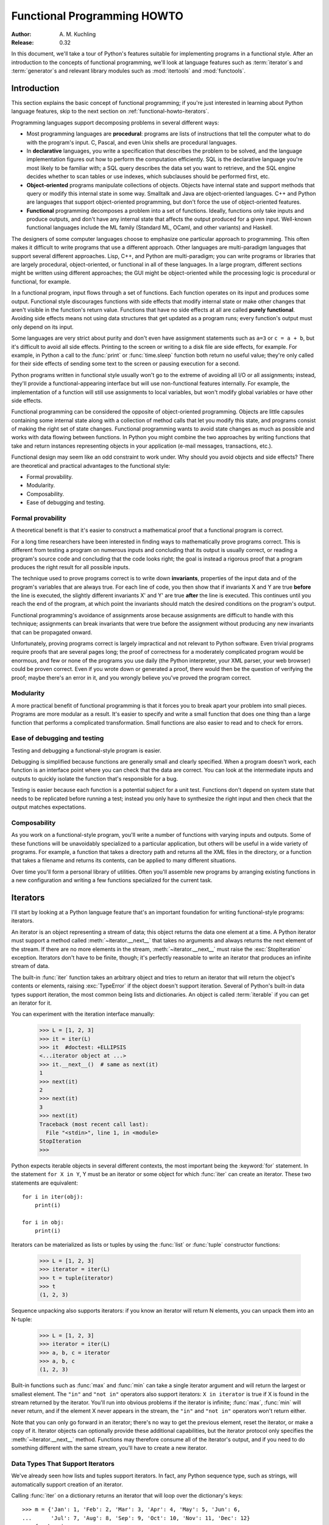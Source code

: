 ********************************
  Functional Programming HOWTO
********************************

:Author: A. M. Kuchling
:Release: 0.32

In this document, we'll take a tour of Python's features suitable for
implementing programs in a functional style.  After an introduction to the
concepts of functional programming, we'll look at language features such as
:term:`iterator`\s and :term:`generator`\s and relevant library modules such as
:mod:`itertools` and :mod:`functools`.


Introduction
============

This section explains the basic concept of functional programming; if
you're just interested in learning about Python language features,
skip to the next section on :ref:`functional-howto-iterators`.

Programming languages support decomposing problems in several different ways:

* Most programming languages are **procedural**: programs are lists of
  instructions that tell the computer what to do with the program's input.  C,
  Pascal, and even Unix shells are procedural languages.

* In **declarative** languages, you write a specification that describes the
  problem to be solved, and the language implementation figures out how to
  perform the computation efficiently.  SQL is the declarative language you're
  most likely to be familiar with; a SQL query describes the data set you want
  to retrieve, and the SQL engine decides whether to scan tables or use indexes,
  which subclauses should be performed first, etc.

* **Object-oriented** programs manipulate collections of objects.  Objects have
  internal state and support methods that query or modify this internal state in
  some way. Smalltalk and Java are object-oriented languages.  C++ and Python
  are languages that support object-oriented programming, but don't force the
  use of object-oriented features.

* **Functional** programming decomposes a problem into a set of functions.
  Ideally, functions only take inputs and produce outputs, and don't have any
  internal state that affects the output produced for a given input.  Well-known
  functional languages include the ML family (Standard ML, OCaml, and other
  variants) and Haskell.

The designers of some computer languages choose to emphasize one
particular approach to programming.  This often makes it difficult to
write programs that use a different approach.  Other languages are
multi-paradigm languages that support several different approaches.
Lisp, C++, and Python are multi-paradigm; you can write programs or
libraries that are largely procedural, object-oriented, or functional
in all of these languages.  In a large program, different sections
might be written using different approaches; the GUI might be
object-oriented while the processing logic is procedural or
functional, for example.

In a functional program, input flows through a set of functions. Each function
operates on its input and produces some output.  Functional style discourages
functions with side effects that modify internal state or make other changes
that aren't visible in the function's return value.  Functions that have no side
effects at all are called **purely functional**.  Avoiding side effects means
not using data structures that get updated as a program runs; every function's
output must only depend on its input.

Some languages are very strict about purity and don't even have assignment
statements such as ``a=3`` or ``c = a + b``, but it's difficult to avoid all
side effects.  Printing to the screen or writing to a disk file are side
effects, for example.  For example, in Python a call to the :func:`print` or
:func:`time.sleep` function both return no useful value; they're only called for
their side effects of sending some text to the screen or pausing execution for a
second.

Python programs written in functional style usually won't go to the extreme of
avoiding all I/O or all assignments; instead, they'll provide a
functional-appearing interface but will use non-functional features internally.
For example, the implementation of a function will still use assignments to
local variables, but won't modify global variables or have other side effects.

Functional programming can be considered the opposite of object-oriented
programming.  Objects are little capsules containing some internal state along
with a collection of method calls that let you modify this state, and programs
consist of making the right set of state changes.  Functional programming wants
to avoid state changes as much as possible and works with data flowing between
functions.  In Python you might combine the two approaches by writing functions
that take and return instances representing objects in your application (e-mail
messages, transactions, etc.).

Functional design may seem like an odd constraint to work under.  Why should you
avoid objects and side effects?  There are theoretical and practical advantages
to the functional style:

* Formal provability.
* Modularity.
* Composability.
* Ease of debugging and testing.


Formal provability
------------------

A theoretical benefit is that it's easier to construct a mathematical proof that
a functional program is correct.

For a long time researchers have been interested in finding ways to
mathematically prove programs correct.  This is different from testing a program
on numerous inputs and concluding that its output is usually correct, or reading
a program's source code and concluding that the code looks right; the goal is
instead a rigorous proof that a program produces the right result for all
possible inputs.

The technique used to prove programs correct is to write down **invariants**,
properties of the input data and of the program's variables that are always
true.  For each line of code, you then show that if invariants X and Y are true
**before** the line is executed, the slightly different invariants X' and Y' are
true **after** the line is executed.  This continues until you reach the end of
the program, at which point the invariants should match the desired conditions
on the program's output.

Functional programming's avoidance of assignments arose because assignments are
difficult to handle with this technique; assignments can break invariants that
were true before the assignment without producing any new invariants that can be
propagated onward.

Unfortunately, proving programs correct is largely impractical and not relevant
to Python software. Even trivial programs require proofs that are several pages
long; the proof of correctness for a moderately complicated program would be
enormous, and few or none of the programs you use daily (the Python interpreter,
your XML parser, your web browser) could be proven correct.  Even if you wrote
down or generated a proof, there would then be the question of verifying the
proof; maybe there's an error in it, and you wrongly believe you've proved the
program correct.


Modularity
----------

A more practical benefit of functional programming is that it forces you to
break apart your problem into small pieces.  Programs are more modular as a
result.  It's easier to specify and write a small function that does one thing
than a large function that performs a complicated transformation.  Small
functions are also easier to read and to check for errors.


Ease of debugging and testing
-----------------------------

Testing and debugging a functional-style program is easier.

Debugging is simplified because functions are generally small and clearly
specified.  When a program doesn't work, each function is an interface point
where you can check that the data are correct.  You can look at the intermediate
inputs and outputs to quickly isolate the function that's responsible for a bug.

Testing is easier because each function is a potential subject for a unit test.
Functions don't depend on system state that needs to be replicated before
running a test; instead you only have to synthesize the right input and then
check that the output matches expectations.


Composability
-------------

As you work on a functional-style program, you'll write a number of functions
with varying inputs and outputs.  Some of these functions will be unavoidably
specialized to a particular application, but others will be useful in a wide
variety of programs.  For example, a function that takes a directory path and
returns all the XML files in the directory, or a function that takes a filename
and returns its contents, can be applied to many different situations.

Over time you'll form a personal library of utilities.  Often you'll assemble
new programs by arranging existing functions in a new configuration and writing
a few functions specialized for the current task.


.. _functional-howto-iterators:

Iterators
=========

I'll start by looking at a Python language feature that's an important
foundation for writing functional-style programs: iterators.

An iterator is an object representing a stream of data; this object returns the
data one element at a time.  A Python iterator must support a method called
:meth:`~iterator.__next__` that takes no arguments and always returns the next
element of the stream.  If there are no more elements in the stream,
:meth:`~iterator.__next__` must raise the :exc:`StopIteration` exception.
Iterators don't have to be finite, though; it's perfectly reasonable to write
an iterator that produces an infinite stream of data.

The built-in :func:`iter` function takes an arbitrary object and tries to return
an iterator that will return the object's contents or elements, raising
:exc:`TypeError` if the object doesn't support iteration.  Several of Python's
built-in data types support iteration, the most common being lists and
dictionaries.  An object is called :term:`iterable` if you can get an iterator
for it.

You can experiment with the iteration interface manually:

    >>> L = [1, 2, 3]
    >>> it = iter(L)
    >>> it  #doctest: +ELLIPSIS
    <...iterator object at ...>
    >>> it.__next__()  # same as next(it)
    1
    >>> next(it)
    2
    >>> next(it)
    3
    >>> next(it)
    Traceback (most recent call last):
      File "<stdin>", line 1, in <module>
    StopIteration
    >>>

Python expects iterable objects in several different contexts, the most
important being the :keyword:`for` statement.  In the statement ``for X in Y``,
Y must be an iterator or some object for which :func:`iter` can create an
iterator.  These two statements are equivalent::


    for i in iter(obj):
        print(i)

    for i in obj:
        print(i)

Iterators can be materialized as lists or tuples by using the :func:`list` or
:func:`tuple` constructor functions:

    >>> L = [1, 2, 3]
    >>> iterator = iter(L)
    >>> t = tuple(iterator)
    >>> t
    (1, 2, 3)

Sequence unpacking also supports iterators: if you know an iterator will return
N elements, you can unpack them into an N-tuple:

    >>> L = [1, 2, 3]
    >>> iterator = iter(L)
    >>> a, b, c = iterator
    >>> a, b, c
    (1, 2, 3)

Built-in functions such as :func:`max` and :func:`min` can take a single
iterator argument and will return the largest or smallest element.  The ``"in"``
and ``"not in"`` operators also support iterators: ``X in iterator`` is true if
X is found in the stream returned by the iterator.  You'll run into obvious
problems if the iterator is infinite; :func:`max`, :func:`min`
will never return, and if the element X never appears in the stream, the
``"in"`` and ``"not in"`` operators won't return either.

Note that you can only go forward in an iterator; there's no way to get the
previous element, reset the iterator, or make a copy of it.  Iterator objects
can optionally provide these additional capabilities, but the iterator protocol
only specifies the :meth:`~iterator.__next__` method.  Functions may therefore
consume all of the iterator's output, and if you need to do something different
with the same stream, you'll have to create a new iterator.



Data Types That Support Iterators
---------------------------------

We've already seen how lists and tuples support iterators.  In fact, any Python
sequence type, such as strings, will automatically support creation of an
iterator.

Calling :func:`iter` on a dictionary returns an iterator that will loop over the
dictionary's keys::

    >>> m = {'Jan': 1, 'Feb': 2, 'Mar': 3, 'Apr': 4, 'May': 5, 'Jun': 6,
    ...      'Jul': 7, 'Aug': 8, 'Sep': 9, 'Oct': 10, 'Nov': 11, 'Dec': 12}
    >>> for key in m:
    ...     print(key, m[key])
    Jan 1
    Feb 2
    Mar 3
    Apr 4
    May 5
    Jun 6
    Jul 7
    Aug 8
    Sep 9
    Oct 10
    Nov 11
    Dec 12

Note that starting with Python 3.7, dictionary iteration order is guaranteed
to be the same as the insertion order. In earlier versions, the behaviour was
unspecified and could vary between implementations.

Applying :func:`iter` to a dictionary always loops over the keys, but
dictionaries have methods that return other iterators.  If you want to iterate
over values or key/value pairs, you can explicitly call the
:meth:`~dict.values` or :meth:`~dict.items` methods to get an appropriate
iterator.

The :func:`dict` constructor can accept an iterator that returns a finite stream
of ``(key, value)`` tuples:

    >>> L = [('Italy', 'Rome'), ('France', 'Paris'), ('US', 'Washington DC')]
    >>> dict(iter(L))
    {'Italy': 'Rome', 'France': 'Paris', 'US': 'Washington DC'}

Files also support iteration by calling the :meth:`~io.TextIOBase.readline`
method until there are no more lines in the file.  This means you can read each
line of a file like this::

    for line in file:
        # do something for each line
        ...

Sets can take their contents from an iterable and let you iterate over the set's
elements::

    S = {2, 3, 5, 7, 11, 13}
    for i in S:
        print(i)



Generator expressions and list comprehensions
=============================================

Two common operations on an iterator's output are 1) performing some operation
for every element, 2) selecting a subset of elements that meet some condition.
For example, given a list of strings, you might want to strip off trailing
whitespace from each line or extract all the strings containing a given
substring.

List comprehensions and generator expressions (short form: "listcomps" and
"genexps") are a concise notation for such operations, borrowed from the
functional programming language Haskell (https://www.haskell.org/).  You can strip
all the whitespace from a stream of strings with the following code::

    line_list = ['  line 1\n', 'line 2  \n', ...]

    # Generator expression -- returns iterator
    stripped_iter = (line.strip() for line in line_list)

    # List comprehension -- returns list
    stripped_list = [line.strip() for line in line_list]

You can select only certain elements by adding an ``"if"`` condition::

    stripped_list = [line.strip() for line in line_list
                     if line != ""]

With a list comprehension, you get back a Python list; ``stripped_list`` is a
list containing the resulting lines, not an iterator.  Generator expressions
return an iterator that computes the values as necessary, not needing to
materialize all the values at once.  This means that list comprehensions aren't
useful if you're working with iterators that return an infinite stream or a very
large amount of data.  Generator expressions are preferable in these situations.

Generator expressions are surrounded by parentheses ("()") and list
comprehensions are surrounded by square brackets ("[]").  Generator expressions
have the form::

    ( expression for expr in sequence1
                 if condition1
                 for expr2 in sequence2
                 if condition2
                 for expr3 in sequence3 ...
                 if condition3
                 for exprN in sequenceN
                 if conditionN )

Again, for a list comprehension only the outside brackets are different (square
brackets instead of parentheses).

The elements of the generated output will be the successive values of
``expression``.  The ``if`` clauses are all optional; if present, ``expression``
is only evaluated and added to the result when ``condition`` is true.

Generator expressions always have to be written inside parentheses, but the
parentheses signalling a function call also count.  If you want to create an
iterator that will be immediately passed to a function you can write::

    obj_total = sum(obj.count for obj in list_all_objects())

The ``for...in`` clauses contain the sequences to be iterated over.  The
sequences do not have to be the same length, because they are iterated over from
left to right, **not** in parallel.  For each element in ``sequence1``,
``sequence2`` is looped over from the beginning.  ``sequence3`` is then looped
over for each resulting pair of elements from ``sequence1`` and ``sequence2``.

To put it another way, a list comprehension or generator expression is
equivalent to the following Python code::

    for expr1 in sequence1:
        if not (condition1):
            continue   # Skip this element
        for expr2 in sequence2:
            if not (condition2):
                continue   # Skip this element
            ...
            for exprN in sequenceN:
                if not (conditionN):
                    continue   # Skip this element

                # Output the value of
                # the expression.

This means that when there are multiple ``for...in`` clauses but no ``if``
clauses, the length of the resulting output will be equal to the product of the
lengths of all the sequences.  If you have two lists of length 3, the output
list is 9 elements long:

    >>> seq1 = 'abc'
    >>> seq2 = (1, 2, 3)
    >>> [(x, y) for x in seq1 for y in seq2]  #doctest: +NORMALIZE_WHITESPACE
    [('a', 1), ('a', 2), ('a', 3),
     ('b', 1), ('b', 2), ('b', 3),
     ('c', 1), ('c', 2), ('c', 3)]

To avoid introducing an ambiguity into Python's grammar, if ``expression`` is
creating a tuple, it must be surrounded with parentheses.  The first list
comprehension below is a syntax error, while the second one is correct::

    # Syntax error
    [x, y for x in seq1 for y in seq2]
    # Correct
    [(x, y) for x in seq1 for y in seq2]


Generators
==========

Generators are a special class of functions that simplify the task of writing
iterators.  Regular functions compute a value and return it, but generators
return an iterator that returns a stream of values.

You're doubtless familiar with how regular function calls work in Python or C.
When you call a function, it gets a private namespace where its local variables
are created.  When the function reaches a ``return`` statement, the local
variables are destroyed and the value is returned to the caller.  A later call
to the same function creates a new private namespace and a fresh set of local
variables. But, what if the local variables weren't thrown away on exiting a
function?  What if you could later resume the function where it left off?  This
is what generators provide; they can be thought of as resumable functions.

Here's the simplest example of a generator function:

    >>> def generate_ints(N):
    ...    for i in range(N):
    ...        yield i

Any function containing a :keyword:`yield` keyword is a generator function;
this is detected by Python's :term:`bytecode` compiler which compiles the
function specially as a result.

When you call a generator function, it doesn't return a single value; instead it
returns a generator object that supports the iterator protocol.  On executing
the ``yield`` expression, the generator outputs the value of ``i``, similar to a
``return`` statement.  The big difference between ``yield`` and a ``return``
statement is that on reaching a ``yield`` the generator's state of execution is
suspended and local variables are preserved.  On the next call to the
generator's :meth:`~generator.__next__` method, the function will resume
executing.

Here's a sample usage of the ``generate_ints()`` generator:

    >>> gen = generate_ints(3)
    >>> gen  #doctest: +ELLIPSIS
    <generator object generate_ints at ...>
    >>> next(gen)
    0
    >>> next(gen)
    1
    >>> next(gen)
    2
    >>> next(gen)
    Traceback (most recent call last):
      File "stdin", line 1, in <module>
      File "stdin", line 2, in generate_ints
    StopIteration

You could equally write ``for i in generate_ints(5)``, or ``a, b, c =
generate_ints(3)``.

Inside a generator function, ``return value`` causes ``StopIteration(value)``
to be raised from the :meth:`~generator.__next__` method.  Once this happens, or
the bottom of the function is reached, the procession of values ends and the
generator cannot yield any further values.

You could achieve the effect of generators manually by writing your own class
and storing all the local variables of the generator as instance variables.  For
example, returning a list of integers could be done by setting ``self.count`` to
0, and having the :meth:`~iterator.__next__` method increment ``self.count`` and
return it.
However, for a moderately complicated generator, writing a corresponding class
can be much messier.

The test suite included with Python's library,
:source:`Lib/test/test_generators.py`, contains
a number of more interesting examples.  Here's one generator that implements an
in-order traversal of a tree using generators recursively. ::

    # A recursive generator that generates Tree leaves in in-order.
    def inorder(t):
        if t:
            for x in inorder(t.left):
                yield x

            yield t.label

            for x in inorder(t.right):
                yield x

Two other examples in ``test_generators.py`` produce solutions for the N-Queens
problem (placing N queens on an NxN chess board so that no queen threatens
another) and the Knight's Tour (finding a route that takes a knight to every
square of an NxN chessboard without visiting any square twice).



Passing values into a generator
-------------------------------

In Python 2.4 and earlier, generators only produced output.  Once a generator's
code was invoked to create an iterator, there was no way to pass any new
information into the function when its execution is resumed.  You could hack
together this ability by making the generator look at a global variable or by
passing in some mutable object that callers then modify, but these approaches
are messy.

In Python 2.5 there's a simple way to pass values into a generator.
:keyword:`yield` became an expression, returning a value that can be assigned to
a variable or otherwise operated on::

    val = (yield i)

I recommend that you **always** put parentheses around a ``yield`` expression
when you're doing something with the returned value, as in the above example.
The parentheses aren't always necessary, but it's easier to always add them
instead of having to remember when they're needed.

(:pep:`342` explains the exact rules, which are that a ``yield``-expression must
always be parenthesized except when it occurs at the top-level expression on the
right-hand side of an assignment.  This means you can write ``val = yield i``
but have to use parentheses when there's an operation, as in ``val = (yield i)
+ 12``.)

Values are sent into a generator by calling its :meth:`send(value)
<generator.send>` method.  This method resumes the generator's code and the
``yield`` expression returns the specified value.  If the regular
:meth:`~generator.__next__` method is called, the ``yield`` returns ``None``.

Here's a simple counter that increments by 1 and allows changing the value of
the internal counter.

.. testcode::

    def counter(maximum):
        i = 0
        while i < maximum:
            val = (yield i)
            # If value provided, change counter
            if val is not None:
                i = val
            else:
                i += 1

And here's an example of changing the counter:

    >>> it = counter(10)  #doctest: +SKIP
    >>> next(it)  #doctest: +SKIP
    0
    >>> next(it)  #doctest: +SKIP
    1
    >>> it.send(8)  #doctest: +SKIP
    8
    >>> next(it)  #doctest: +SKIP
    9
    >>> next(it)  #doctest: +SKIP
    Traceback (most recent call last):
      File "t.py", line 15, in <module>
        it.next()
    StopIteration

Because ``yield`` will often be returning ``None``, you should always check for
this case.  Don't just use its value in expressions unless you're sure that the
:meth:`~generator.send` method will be the only method used to resume your
generator function.

In addition to :meth:`~generator.send`, there are two other methods on
generators:

* :meth:`throw(type, value=None, traceback=None) <generator.throw>` is used to
  raise an exception inside the generator; the exception is raised by the
  ``yield`` expression where the generator's execution is paused.

* :meth:`~generator.close` raises a :exc:`GeneratorExit` exception inside the
  generator to terminate the iteration.  On receiving this exception, the
  generator's code must either raise :exc:`GeneratorExit` or
  :exc:`StopIteration`; catching the exception and doing anything else is
  illegal and will trigger a :exc:`RuntimeError`.  :meth:`~generator.close`
  will also be called by Python's garbage collector when the generator is
  garbage-collected.

  If you need to run cleanup code when a :exc:`GeneratorExit` occurs, I suggest
  using a ``try: ... finally:`` suite instead of catching :exc:`GeneratorExit`.

The cumulative effect of these changes is to turn generators from one-way
producers of information into both producers and consumers.

Generators also become **coroutines**, a more generalized form of subroutines.
Subroutines are entered at one point and exited at another point (the top of the
function, and a ``return`` statement), but coroutines can be entered, exited,
and resumed at many different points (the ``yield`` statements).


Built-in functions
==================

Let's look in more detail at built-in functions often used with iterators.

Two of Python's built-in functions, :func:`map` and :func:`filter` duplicate the
features of generator expressions:

:func:`map(f, iterA, iterB, ...) <map>` returns an iterator over the sequence
 ``f(iterA[0], iterB[0]), f(iterA[1], iterB[1]), f(iterA[2], iterB[2]), ...``.

    >>> def upper(s):
    ...     return s.upper()

    >>> list(map(upper, ['sentence', 'fragment']))
    ['SENTENCE', 'FRAGMENT']
    >>> [upper(s) for s in ['sentence', 'fragment']]
    ['SENTENCE', 'FRAGMENT']

You can of course achieve the same effect with a list comprehension.

:func:`filter(predicate, iter) <filter>` returns an iterator over all the
sequence elements that meet a certain condition, and is similarly duplicated by
list comprehensions.  A **predicate** is a function that returns the truth
value of some condition; for use with :func:`filter`, the predicate must take a
single value.

    >>> def is_even(x):
    ...     return (x % 2) == 0

    >>> list(filter(is_even, range(10)))
    [0, 2, 4, 6, 8]


This can also be written as a list comprehension:

    >>> list(x for x in range(10) if is_even(x))
    [0, 2, 4, 6, 8]


:func:`enumerate(iter, start=0) <enumerate>` counts off the elements in the
iterable returning 2-tuples containing the count (from *start*) and
each element. ::

    >>> for item in enumerate(['subject', 'verb', 'object']):
    ...     print(item)
    (0, 'subject')
    (1, 'verb')
    (2, 'object')

:func:`enumerate` is often used when looping through a list and recording the
indexes at which certain conditions are met::

    f = open('data.txt', 'r')
    for i, line in enumerate(f):
        if line.strip() == '':
            print('Blank line at line #%i' % i)

:func:`sorted(iterable, key=None, reverse=False) <sorted>` collects all the
elements of the iterable into a list, sorts the list, and returns the sorted
result.  The *key* and *reverse* arguments are passed through to the
constructed list's :meth:`~list.sort` method. ::

    >>> import random
    >>> # Generate 8 random numbers between [0, 10000)
    >>> rand_list = random.sample(range(10000), 8)
    >>> rand_list  #doctest: +SKIP
    [769, 7953, 9828, 6431, 8442, 9878, 6213, 2207]
    >>> sorted(rand_list)  #doctest: +SKIP
    [769, 2207, 6213, 6431, 7953, 8442, 9828, 9878]
    >>> sorted(rand_list, reverse=True)  #doctest: +SKIP
    [9878, 9828, 8442, 7953, 6431, 6213, 2207, 769]

(For a more detailed discussion of sorting, see the :ref:`sortinghowto`.)


The :func:`any(iter) <any>` and :func:`all(iter) <all>` built-ins look at the
truth values of an iterable's contents.  :func:`any` returns ``True`` if any element
in the iterable is a true value, and :func:`all` returns ``True`` if all of the
elements are true values:

    >>> any([0, 1, 0])
    True
    >>> any([0, 0, 0])
    False
    >>> any([1, 1, 1])
    True
    >>> all([0, 1, 0])
    False
    >>> all([0, 0, 0])
    False
    >>> all([1, 1, 1])
    True


:func:`zip(iterA, iterB, ...) <zip>` takes one element from each iterable and
returns them in a tuple::

    zip(['a', 'b', 'c'], (1, 2, 3)) =>
      ('a', 1), ('b', 2), ('c', 3)

It doesn't construct an in-memory list and exhaust all the input iterators
before returning; instead tuples are constructed and returned only if they're
requested.  (The technical term for this behaviour is `lazy evaluation
<https://en.wikipedia.org/wiki/Lazy_evaluation>`__.)

This iterator is intended to be used with iterables that are all of the same
length.  If the iterables are of different lengths, the resulting stream will be
the same length as the shortest iterable. ::

    zip(['a', 'b'], (1, 2, 3)) =>
      ('a', 1), ('b', 2)

You should avoid doing this, though, because an element may be taken from the
longer iterators and discarded.  This means you can't go on to use the iterators
further because you risk skipping a discarded element.


The itertools module
====================

The :mod:`itertools` module contains a number of commonly-used iterators as well
as functions for combining several iterators.  This section will introduce the
module's contents by showing small examples.

The module's functions fall into a few broad classes:

* Functions that create a new iterator based on an existing iterator.
* Functions for treating an iterator's elements as function arguments.
* Functions for selecting portions of an iterator's output.
* A function for grouping an iterator's output.

Creating new iterators
----------------------

:func:`itertools.count(start, step) <itertools.count>` returns an infinite
stream of evenly spaced values.  You can optionally supply the starting number,
which defaults to 0, and the interval between numbers, which defaults to 1::

    itertools.count() =>
      0, 1, 2, 3, 4, 5, 6, 7, 8, 9, ...
    itertools.count(10) =>
      10, 11, 12, 13, 14, 15, 16, 17, 18, 19, ...
    itertools.count(10, 5) =>
      10, 15, 20, 25, 30, 35, 40, 45, 50, 55, ...

:func:`itertools.cycle(iter) <itertools.cycle>` saves a copy of the contents of
a provided iterable and returns a new iterator that returns its elements from
first to last.  The new iterator will repeat these elements infinitely. ::

    itertools.cycle([1, 2, 3, 4, 5]) =>
      1, 2, 3, 4, 5, 1, 2, 3, 4, 5, ...

:func:`itertools.repeat(elem, [n]) <itertools.repeat>` returns the provided
element *n* times, or returns the element endlessly if *n* is not provided. ::

    itertools.repeat('abc') =>
      abc, abc, abc, abc, abc, abc, abc, abc, abc, abc, ...
    itertools.repeat('abc', 5) =>
      abc, abc, abc, abc, abc

:func:`itertools.chain(iterA, iterB, ...) <itertools.chain>` takes an arbitrary
number of iterables as input, and returns all the elements of the first
iterator, then all the elements of the second, and so on, until all of the
iterables have been exhausted. ::

    itertools.chain(['a', 'b', 'c'], (1, 2, 3)) =>
      a, b, c, 1, 2, 3

:func:`itertools.islice(iter, [start], stop, [step]) <itertools.islice>` returns
a stream that's a slice of the iterator.  With a single *stop* argument, it
will return the first *stop* elements.  If you supply a starting index, you'll
get *stop-start* elements, and if you supply a value for *step*, elements
will be skipped accordingly.  Unlike Python's string and list slicing, you can't
use negative values for *start*, *stop*, or *step*. ::

    itertools.islice(range(10), 8) =>
      0, 1, 2, 3, 4, 5, 6, 7
    itertools.islice(range(10), 2, 8) =>
      2, 3, 4, 5, 6, 7
    itertools.islice(range(10), 2, 8, 2) =>
      2, 4, 6

:func:`itertools.tee(iter, [n]) <itertools.tee>` replicates an iterator; it
returns *n* independent iterators that will all return the contents of the
source iterator.
If you don't supply a value for *n*, the default is 2.  Replicating iterators
requires saving some of the contents of the source iterator, so this can consume
significant memory if the iterator is large and one of the new iterators is
consumed more than the others. ::

        itertools.tee( itertools.count() ) =>
           iterA, iterB

        where iterA ->
           0, 1, 2, 3, 4, 5, 6, 7, 8, 9, ...

        and   iterB ->
           0, 1, 2, 3, 4, 5, 6, 7, 8, 9, ...


Calling functions on elements
-----------------------------

The :mod:`operator` module contains a set of functions corresponding to Python's
operators.  Some examples are :func:`operator.add(a, b) <operator.add>` (adds
two values), :func:`operator.ne(a, b)  <operator.ne>` (same as ``a != b``), and
:func:`operator.attrgetter('id') <operator.attrgetter>`
(returns a callable that fetches the ``.id`` attribute).

:func:`itertools.starmap(func, iter) <itertools.starmap>` assumes that the
iterable will return a stream of tuples, and calls *func* using these tuples as
the arguments::

    itertools.starmap(os.path.join,
                      [('/bin', 'python'), ('/usr', 'bin', 'java'),
                       ('/usr', 'bin', 'perl'), ('/usr', 'bin', 'ruby')])
    =>
      /bin/python, /usr/bin/java, /usr/bin/perl, /usr/bin/ruby


Selecting elements
------------------

Another group of functions chooses a subset of an iterator's elements based on a
predicate.

:func:`itertools.filterfalse(predicate, iter) <itertools.filterfalse>` is the
opposite of :func:`filter`, returning all elements for which the predicate
returns false::

    itertools.filterfalse(is_even, itertools.count()) =>
      1, 3, 5, 7, 9, 11, 13, 15, ...

:func:`itertools.takewhile(predicate, iter) <itertools.takewhile>` returns
elements for as long as the predicate returns true.  Once the predicate returns
false, the iterator will signal the end of its results. ::

    def less_than_10(x):
        return x < 10

    itertools.takewhile(less_than_10, itertools.count()) =>
      0, 1, 2, 3, 4, 5, 6, 7, 8, 9

    itertools.takewhile(is_even, itertools.count()) =>
      0

:func:`itertools.dropwhile(predicate, iter) <itertools.dropwhile>` discards
elements while the predicate returns true, and then returns the rest of the
iterable's results. ::

    itertools.dropwhile(less_than_10, itertools.count()) =>
      10, 11, 12, 13, 14, 15, 16, 17, 18, 19, ...

    itertools.dropwhile(is_even, itertools.count()) =>
      1, 2, 3, 4, 5, 6, 7, 8, 9, 10, ...

:func:`itertools.compress(data, selectors) <itertools.compress>` takes two
iterators and returns only those elements of *data* for which the corresponding
element of *selectors* is true, stopping whenever either one is exhausted::

    itertools.compress([1, 2, 3, 4, 5], [True, True, False, False, True]) =>
       1, 2, 5


Combinatoric functions
----------------------

The :func:`itertools.combinations(iterable, r) <itertools.combinations>`
returns an iterator giving all possible *r*-tuple combinations of the
elements contained in *iterable*.  ::

    itertools.combinations([1, 2, 3, 4, 5], 2) =>
      (1, 2), (1, 3), (1, 4), (1, 5),
      (2, 3), (2, 4), (2, 5),
      (3, 4), (3, 5),
      (4, 5)

    itertools.combinations([1, 2, 3, 4, 5], 3) =>
      (1, 2, 3), (1, 2, 4), (1, 2, 5), (1, 3, 4), (1, 3, 5), (1, 4, 5),
      (2, 3, 4), (2, 3, 5), (2, 4, 5),
      (3, 4, 5)

The elements within each tuple remain in the same order as
*iterable* returned them.  For example, the number 1 is always before
2, 3, 4, or 5 in the examples above.  A similar function,
:func:`itertools.permutations(iterable, r=None) <itertools.permutations>`,
removes this constraint on the order, returning all possible
arrangements of length *r*::

    itertools.permutations([1, 2, 3, 4, 5], 2) =>
      (1, 2), (1, 3), (1, 4), (1, 5),
      (2, 1), (2, 3), (2, 4), (2, 5),
      (3, 1), (3, 2), (3, 4), (3, 5),
      (4, 1), (4, 2), (4, 3), (4, 5),
      (5, 1), (5, 2), (5, 3), (5, 4)

    itertools.permutations([1, 2, 3, 4, 5]) =>
      (1, 2, 3, 4, 5), (1, 2, 3, 5, 4), (1, 2, 4, 3, 5),
      ...
      (5, 4, 3, 2, 1)

If you don't supply a value for *r* the length of the iterable is used,
meaning that all the elements are permuted.

Note that these functions produce all of the possible combinations by
position and don't require that the contents of *iterable* are unique::

    itertools.permutations('aba', 3) =>
      ('a', 'b', 'a'), ('a', 'a', 'b'), ('b', 'a', 'a'),
      ('b', 'a', 'a'), ('a', 'a', 'b'), ('a', 'b', 'a')

The identical tuple ``('a', 'a', 'b')`` occurs twice, but the two 'a'
strings came from different positions.

The :func:`itertools.combinations_with_replacement(iterable, r) <itertools.combinations_with_replacement>`
function relaxes a different constraint: elements can be repeated
within a single tuple.  Conceptually an element is selected for the
first position of each tuple and then is replaced before the second
element is selected.  ::

    itertools.combinations_with_replacement([1, 2, 3, 4, 5], 2) =>
      (1, 1), (1, 2), (1, 3), (1, 4), (1, 5),
      (2, 2), (2, 3), (2, 4), (2, 5),
      (3, 3), (3, 4), (3, 5),
      (4, 4), (4, 5),
      (5, 5)


Grouping elements
-----------------

The last function I'll discuss, :func:`itertools.groupby(iter, key_func=None)
<itertools.groupby>`, is the most complicated.  ``key_func(elem)`` is a function
that can compute a key value for each element returned by the iterable.  If you
don't supply a key function, the key is simply each element itself.

:func:`~itertools.groupby` collects all the consecutive elements from the
underlying iterable that have the same key value, and returns a stream of
2-tuples containing a key value and an iterator for the elements with that key.

::

    city_list = [('Decatur', 'AL'), ('Huntsville', 'AL'), ('Selma', 'AL'),
                 ('Anchorage', 'AK'), ('Nome', 'AK'),
                 ('Flagstaff', 'AZ'), ('Phoenix', 'AZ'), ('Tucson', 'AZ'),
                 ...
                ]

    def get_state(city_state):
        return city_state[1]

    itertools.groupby(city_list, get_state) =>
      ('AL', iterator-1),
      ('AK', iterator-2),
      ('AZ', iterator-3), ...

    where
    iterator-1 =>
      ('Decatur', 'AL'), ('Huntsville', 'AL'), ('Selma', 'AL')
    iterator-2 =>
      ('Anchorage', 'AK'), ('Nome', 'AK')
    iterator-3 =>
      ('Flagstaff', 'AZ'), ('Phoenix', 'AZ'), ('Tucson', 'AZ')

:func:`~itertools.groupby` assumes that the underlying iterable's contents will
already be sorted based on the key.  Note that the returned iterators also use
the underlying iterable, so you have to consume the results of iterator-1 before
requesting iterator-2 and its corresponding key.


The functools module
====================

The :mod:`functools` module in Python 2.5 contains some higher-order functions.
A **higher-order function** takes one or more functions as input and returns a
new function.  The most useful tool in this module is the
:func:`functools.partial` function.

For programs written in a functional style, you'll sometimes want to construct
variants of existing functions that have some of the parameters filled in.
Consider a Python function ``f(a, b, c)``; you may wish to create a new function
``g(b, c)`` that's equivalent to ``f(1, b, c)``; you're filling in a value for
one of ``f()``'s parameters.  This is called "partial function application".

The constructor for :func:`~functools.partial` takes the arguments
``(function, arg1, arg2, ..., kwarg1=value1, kwarg2=value2)``.  The resulting
object is callable, so you can just call it to invoke ``function`` with the
filled-in arguments.

Here's a small but realistic example::

    import functools

    def log(message, subsystem):
        """Write the contents of 'message' to the specified subsystem."""
        print('%s: %s' % (subsystem, message))
        ...

    server_log = functools.partial(log, subsystem='server')
    server_log('Unable to open socket')

:func:`functools.reduce(func, iter, [initial_value]) <functools.reduce>`
cumulatively performs an operation on all the iterable's elements and,
therefore, can't be applied to infinite iterables. *func* must be a function
that takes two elements and returns a single value.  :func:`functools.reduce`
takes the first two elements A and B returned by the iterator and calculates
``func(A, B)``.  It then requests the third element, C, calculates
``func(func(A, B), C)``, combines this result with the fourth element returned,
and continues until the iterable is exhausted.  If the iterable returns no
values at all, a :exc:`TypeError` exception is raised.  If the initial value is
supplied, it's used as a starting point and ``func(initial_value, A)`` is the
first calculation. ::

    >>> import operator, functools
    >>> functools.reduce(operator.concat, ['A', 'BB', 'C'])
    'ABBC'
    >>> functools.reduce(operator.concat, [])
    Traceback (most recent call last):
      ...
    TypeError: reduce() of empty sequence with no initial value
    >>> functools.reduce(operator.mul, [1, 2, 3], 1)
    6
    >>> functools.reduce(operator.mul, [], 1)
    1

If you use :func:`operator.add` with :func:`functools.reduce`, you'll add up all the
elements of the iterable.  This case is so common that there's a special
built-in called :func:`sum` to compute it:

    >>> import functools, operator
    >>> functools.reduce(operator.add, [1, 2, 3, 4], 0)
    10
    >>> sum([1, 2, 3, 4])
    10
    >>> sum([])
    0

For many uses of :func:`functools.reduce`, though, it can be clearer to just
write the obvious :keyword:`for` loop::

   import functools
   # Instead of:
   product = functools.reduce(operator.mul, [1, 2, 3], 1)

   # You can write:
   product = 1
   for i in [1, 2, 3]:
       product *= i

A related function is :func:`itertools.accumulate(iterable, func=operator.add)
<itertools.accumulate>`.  It performs the same calculation, but instead of
returning only the final result, :func:`accumulate` returns an iterator that
also yields each partial result::

    itertools.accumulate([1, 2, 3, 4, 5]) =>
      1, 3, 6, 10, 15

    itertools.accumulate([1, 2, 3, 4, 5], operator.mul) =>
      1, 2, 6, 24, 120


The operator module
-------------------

The :mod:`operator` module was mentioned earlier.  It contains a set of
functions corresponding to Python's operators.  These functions are often useful
in functional-style code because they save you from writing trivial functions
that perform a single operation.

Some of the functions in this module are:

* Math operations: ``add()``, ``sub()``, ``mul()``, ``floordiv()``, ``abs()``, ...
* Logical operations: ``not_()``, ``truth()``.
* Bitwise operations: ``and_()``, ``or_()``, ``invert()``.
* Comparisons: ``eq()``, ``ne()``, ``lt()``, ``le()``, ``gt()``, and ``ge()``.
* Object identity: ``is_()``, ``is_not()``.

Consult the operator module's documentation for a complete list.


Small functions and the lambda expression
=========================================

When writing functional-style programs, you'll often need little functions that
act as predicates or that combine elements in some way.

If there's a Python built-in or a module function that's suitable, you don't
need to define a new function at all::

    stripped_lines = [line.strip() for line in lines]
    existing_files = filter(os.path.exists, file_list)

If the function you need doesn't exist, you need to write it.  One way to write
small functions is to use the :keyword:`lambda` expression.  ``lambda`` takes a
number of parameters and an expression combining these parameters, and creates
an anonymous function that returns the value of the expression::

    adder = lambda x, y: x+y

    print_assign = lambda name, value: name + '=' + str(value)

An alternative is to just use the ``def`` statement and define a function in the
usual way::

    def adder(x, y):
        return x + y

    def print_assign(name, value):
        return name + '=' + str(value)

Which alternative is preferable?  That's a style question; my usual course is to
avoid using ``lambda``.

One reason for my preference is that ``lambda`` is quite limited in the
functions it can define.  The result has to be computable as a single
expression, which means you can't have multiway ``if... elif... else``
comparisons or ``try... except`` statements.  If you try to do too much in a
``lambda`` statement, you'll end up with an overly complicated expression that's
hard to read.  Quick, what's the following code doing? ::

    import functools
    total = functools.reduce(lambda a, b: (0, a[1] + b[1]), items)[1]

You can figure it out, but it takes time to disentangle the expression to figure
out what's going on.  Using a short nested ``def`` statements makes things a
little bit better::

    import functools
    def combine(a, b):
        return 0, a[1] + b[1]

    total = functools.reduce(combine, items)[1]

But it would be best of all if I had simply used a ``for`` loop::

     total = 0
     for a, b in items:
         total += b

Or the :func:`sum` built-in and a generator expression::

     total = sum(b for a, b in items)

Many uses of :func:`functools.reduce` are clearer when written as ``for`` loops.

Fredrik Lundh once suggested the following set of rules for refactoring uses of
``lambda``:

1. Write a lambda function.
2. Write a comment explaining what the heck that lambda does.
3. Study the comment for a while, and think of a name that captures the essence
   of the comment.
4. Convert the lambda to a def statement, using that name.
5. Remove the comment.

I really like these rules, but you're free to disagree
about whether this lambda-free style is better.


Revision History and Acknowledgements
=====================================

The author would like to thank the following people for offering suggestions,
corrections and assistance with various drafts of this article: Ian Bicking,
Nick Coghlan, Nick Efford, Raymond Hettinger, Jim Jewett, Mike Krell, Leandro
Lameiro, Jussi Salmela, Collin Winter, Blake Winton.

Version 0.1: posted June 30 2006.

Version 0.11: posted July 1 2006.  Typo fixes.

Version 0.2: posted July 10 2006.  Merged genexp and listcomp sections into one.
Typo fixes.

Version 0.21: Added more references suggested on the tutor mailing list.

Version 0.30: Adds a section on the ``functional`` module written by Collin
Winter; adds short section on the operator module; a few other edits.


References
==========

General
-------

**Structure and Interpretation of Computer Programs**, by Harold Abelson and
Gerald Jay Sussman with Julie Sussman.  Full text at
https://mitpress.mit.edu/sicp/.  In this classic textbook of computer science,
chapters 2 and 3 discuss the use of sequences and streams to organize the data
flow inside a program.  The book uses Scheme for its examples, but many of the
design approaches described in these chapters are applicable to functional-style
Python code.

http://www.defmacro.org/ramblings/fp.html: A general introduction to functional
programming that uses Java examples and has a lengthy historical introduction.

https://en.wikipedia.org/wiki/Functional_programming: General Wikipedia entry
describing functional programming.

https://en.wikipedia.org/wiki/Coroutine: Entry for coroutines.

https://en.wikipedia.org/wiki/Currying: Entry for the concept of currying.

Python-specific
---------------

http://gnosis.cx/TPiP/: The first chapter of David Mertz's book
:title-reference:`Text Processing in Python` discusses functional programming
for text processing, in the section titled "Utilizing Higher-Order Functions in
Text Processing".

Mertz also wrote a 3-part series of articles on functional programming
for IBM's DeveloperWorks site; see
`part 1 <https://developer.ibm.com/articles/l-prog/>`__,
`part 2 <https://developer.ibm.com/tutorials/l-prog2/>`__, and
`part 3 <https://developer.ibm.com/tutorials/l-prog3/>`__,


Python documentation
--------------------

Documentation for the :mod:`itertools` module.

Documentation for the :mod:`functools` module.

Documentation for the :mod:`operator` module.

:pep:`289`: "Generator Expressions"

:pep:`342`: "Coroutines via Enhanced Generators" describes the new generator
features in Python 2.5.

.. comment

    Handy little function for printing part of an iterator -- used
    while writing this document.

    import itertools
    def print_iter(it):
         slice = itertools.islice(it, 10)
         for elem in slice[:-1]:
             sys.stdout.write(str(elem))
             sys.stdout.write(', ')
        print(elem[-1])
